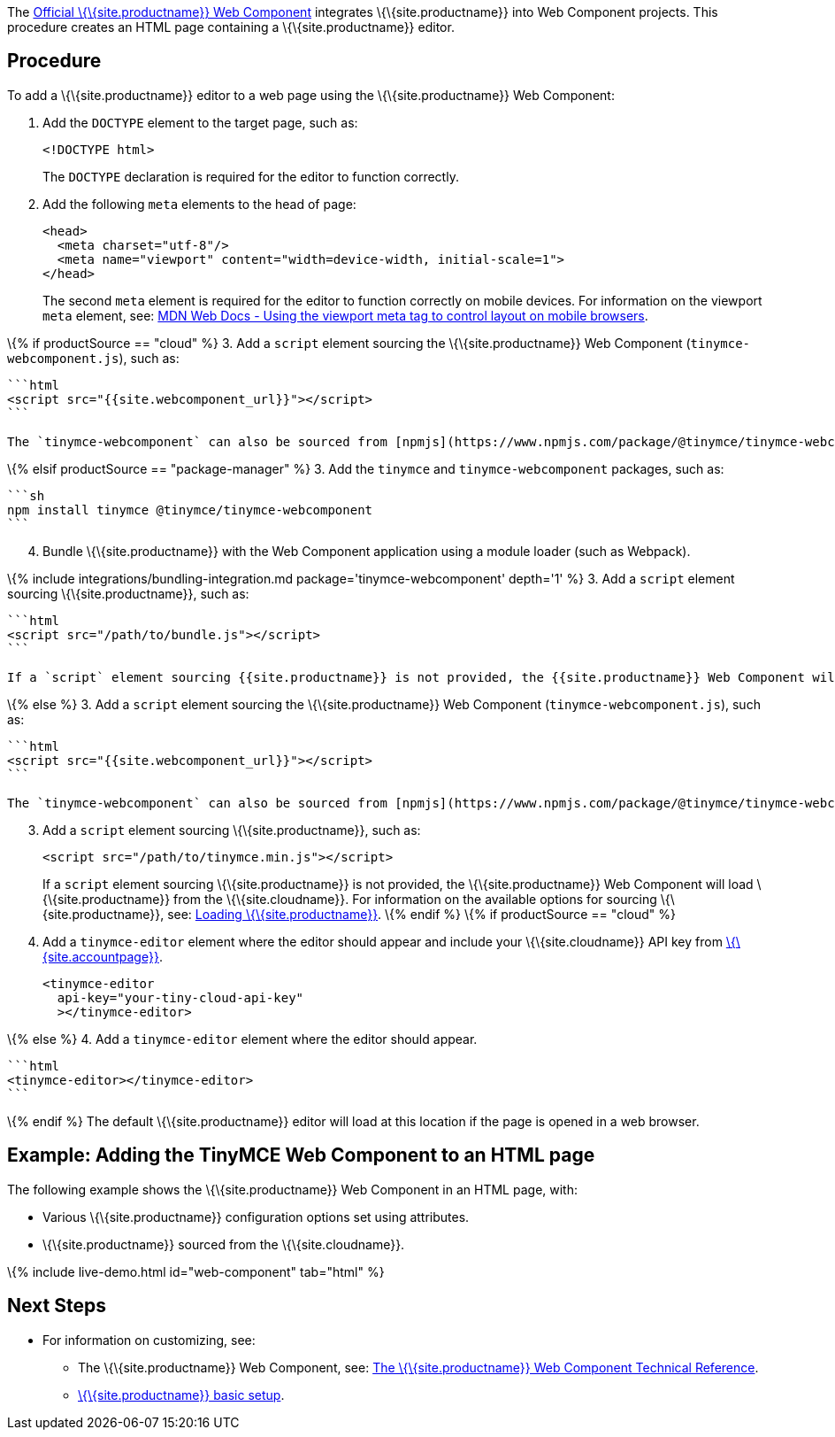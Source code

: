 The https://github.com/tinymce/tinymce-webcomponent[Official \{\{site.productname}} Web Component] integrates \{\{site.productname}} into Web Component projects. This procedure creates an HTML page containing a \{\{site.productname}} editor.

== Procedure

To add a \{\{site.productname}} editor to a web page using the \{\{site.productname}} Web Component:

[arabic]
. Add the `+DOCTYPE+` element to the target page, such as:
+
[source,html]
----
<!DOCTYPE html>
----
+
The `+DOCTYPE+` declaration is required for the editor to function correctly.
. Add the following `+meta+` elements to the head of page:
+
[source,html]
----
<head>
  <meta charset="utf-8"/>
  <meta name="viewport" content="width=device-width, initial-scale=1">
</head>
----
+
The second `+meta+` element is required for the editor to function correctly on mobile devices. For information on the viewport `+meta+` element, see: https://developer.mozilla.org/en-US/docs/Mozilla/Mobile/Viewport_meta_tag#Viewport_basics[MDN Web Docs - Using the viewport meta tag to control layout on mobile browsers].

\{% if productSource == "cloud" %} 3. Add a `+script+` element sourcing the \{\{site.productname}} Web Component (`+tinymce-webcomponent.js+`), such as:

....
```html
<script src="{{site.webcomponent_url}}"></script>
```

The `tinymce-webcomponent` can also be sourced from [npmjs](https://www.npmjs.com/package/@tinymce/tinymce-webcomponent).
....

\{% elsif productSource == "package-manager" %} 3. Add the `+tinymce+` and `+tinymce-webcomponent+` packages, such as:

....
```sh
npm install tinymce @tinymce/tinymce-webcomponent
```
....

[arabic, start=4]
. Bundle \{\{site.productname}} with the Web Component application using a module loader (such as Webpack).

\{% include integrations/bundling-integration.md package='tinymce-webcomponent' depth='1' %} 3. Add a `+script+` element sourcing \{\{site.productname}}, such as:

....
```html
<script src="/path/to/bundle.js"></script>
```

If a `script` element sourcing {{site.productname}} is not provided, the {{site.productname}} Web Component will load {{site.productname}} from the {{site.cloudname}}.
....

\{% else %} 3. Add a `+script+` element sourcing the \{\{site.productname}} Web Component (`+tinymce-webcomponent.js+`), such as:

....
```html
<script src="{{site.webcomponent_url}}"></script>
```

The `tinymce-webcomponent` can also be sourced from [npmjs](https://www.npmjs.com/package/@tinymce/tinymce-webcomponent).
....

[arabic, start=3]
. Add a `+script+` element sourcing \{\{site.productname}}, such as:
+
[source,html]
----
<script src="/path/to/tinymce.min.js"></script>
----
+
If a `+script+` element sourcing \{\{site.productname}} is not provided, the \{\{site.productname}} Web Component will load \{\{site.productname}} from the \{\{site.cloudname}}. For information on the available options for sourcing \{\{site.productname}}, see: link:{{site.baseurl}}/how-to-guides/environment-setup/webcomponent/webcomponent-ref/#loadingtinymce[Loading \{\{site.productname}}]. \{% endif %} \{% if productSource == "cloud" %}
. Add a `+tinymce-editor+` element where the editor should appear and include your \{\{site.cloudname}} API key from link:{{site.accountpageurl}}/[\{\{site.accountpage}}].
+
[source,html]
----
<tinymce-editor
  api-key="your-tiny-cloud-api-key"
  ></tinymce-editor>
----

\{% else %} 4. Add a `+tinymce-editor+` element where the editor should appear.

....
```html
<tinymce-editor></tinymce-editor>
```
....

\{% endif %} The default \{\{site.productname}} editor will load at this location if the page is opened in a web browser.

== Example: Adding the TinyMCE Web Component to an HTML page

The following example shows the \{\{site.productname}} Web Component in an HTML page, with:

* Various \{\{site.productname}} configuration options set using attributes.
* \{\{site.productname}} sourced from the \{\{site.cloudname}}.

\{% include live-demo.html id="web-component" tab="html" %}

== Next Steps

* For information on customizing, see:
** The \{\{site.productname}} Web Component, see: link:{{site.baseurl}}/how-to-guides/environment-setup/webcomponent/webcomponent-ref/[The \{\{site.productname}} Web Component Technical Reference].
** link:{{site.baseurl}}/how-to-guides/learn-the-basics/basic-setup/[\{\{site.productname}} basic setup].
